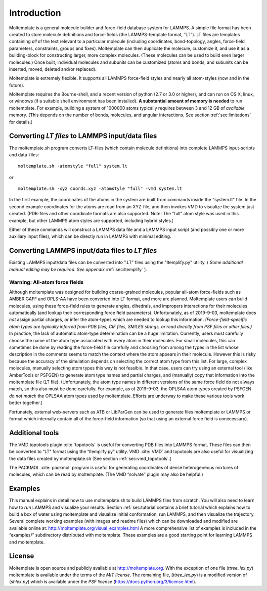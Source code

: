 .. _sec:introduction:

Introduction
============

Moltemplate is a general molecule builder and force-field database
system for LAMMPS. A simple file format has been created to store
molecule definitions and force-fields (the LAMMPS-template format,
“LT”). LT files are templates containing *all* of the text relevant to a
particular molecule (including coordinates, bond-topology, angles,
force-field parameters, constraints, groups and fixes). Moltemplate can
then duplicate the molecule, customize it, and use it as a
building-block for constructing larger, more complex molecules. (These
molecules can be used to build even larger molecules.) Once built,
individual molecules and subunits can be customized (atoms and bonds,
and subunits can be inserted, moved, deleted and/or replaced).

Moltemplate is extremely flexible. It supports all LAMMPS force-field
styles and nearly all atom-styles (now and in the future).

Moltemplate requires the Bourne-shell, and a recent version of python
(2.7 or 3.0 or higher), and can run on OS X, linux, or windows (if a
suitable shell environment has been installed). **A substantial amount
of memory is needed** to run moltemplate. For example, building a system
of 1000000 atoms typically requires between 3 and 12 GB of *available*
memory. (This depends on the number of bonds, molecules, and angular
interactions. See section :ref:`sec:limitations` for details.)

Converting *LT files* to LAMMPS input/data files
------------------------------------------------

The moltemplate.sh program converts LT-files (which contain molecule
definitions) into complete LAMMPS input-scripts and data-files:

::

   moltemplate.sh -atomstyle "full" system.lt

or

::

   moltemplate.sh -xyz coords.xyz -atomstyle "full" -vmd system.lt

In the first example, the coordinates of the atoms in the system are
built from commands inside the "system.lt" file. In the second example
coordinates for the atoms are read from an XYZ-file, and then invokes
VMD to visualize the system just created. (PDB-files and other
coordinate formats are also supported. Note: The "full" atom style was
used in this example, but other LAMMPS atom styles are supported,
including hybrid styles.)

Either of these commands will construct a LAMMPS data file and a LAMMPS
input script (and possibly one or more auxiliary input files), which can
be directly run in LAMMPS with minimal editing.

Converting LAMMPS input/data files to *LT files*
------------------------------------------------

Existing LAMMPS input/data files can be converted into ".LT" files using
the "ltemplify.py" utility.
( *Some additional manual editing may be required. See appendix*
:ref:`sec:ltemplify` ).

Warning: All-atom force fields
~~~~~~~~~~~~~~~~~~~~~~~~~~~~~~

Although moltemplate was designed for building coarse-grained molecules,
popular all-atom force-fields such as AMBER GAFF and OPLS-AA have been
converted into LT format, and more are planned. Moltemplate users can
build molecules, using these force-field rules to generate angles,
dihedrals, and impropers interactions for their molecules automatically
(and lookup their corresponding force field parameters). Unfortunately,
as of 2019-9-03, moltemplate does *not* assign partial charges, *or*
infer the atom-types which are needed to lookup this information.
*(Force-field-specific atom types are typically inferred from PDB files,
CIF files, SMILES strings, or read directly from PSF files or other
files.)* In practice, the lack of automatic atom-type determination can
be a huge limitation. Currently, users must carefully choose the name of
the atom type associated with every atom in their molecules. For small
molecules, this can sometimes be done by reading the force-field file
carefully and choosing from among the types in the list whose
description in the comments seems to match the context where the atom
appears in their molecule. However this is risky because the accuracy of
the simulation depends on selecting the correct atom type from this
list. For large, complex molecules, manually selecting atom types this
way is not feasible. In that case, users can try using an external tool
(like AmberTools or PSFGEN) to generate atom type names and partial
charges, and (manually) copy that information into the moltemplate file
(LT file). (Unfortunately, the atom type names in different versions of
the same force field do not always match, so this also must be done
carefully. For example, as of 2019-9-03, the OPLSAA atom types created
by PSFGEN *do not match* the OPLSAA atom types used by moltemplate.
Efforts are underway to make these various tools work better together.)

Fortunately, external web-servers such as ATB or LibParGen can be used
to generate files moltemplate or LAMMPS or format which internally
contain all of the force-field information (so that using an external
force field is unnecessary).

Additional tools
----------------

The VMD topotools plugin :cite:`topotools` is useful for
converting PDB files into LAMMPS format. These files can then be
converted to “LT” format using the “ltemplify.py” utility. VMD
:cite:`VMD` and topotools are also useful for visualizing
the data files created by moltemplate.sh (See section
:ref:`sec:vmd_topotools`.)

The PACKMOL :cite:`packmol` program is useful for generating
coordinates of dense heterogeneous mixtures of molecules, which can be
read by moltemplate. (The VMD “solvate” plugin may also be helpful.)

Examples
--------

This manual explains in detail how to use moltemplate.sh to build LAMMPS
files from scratch. You will also need to learn how to *run* LAMMPS and
visualize your results. Section :ref:`sec:tutorial`contains a brief
tutorial which explains how to build a box of water using moltemplate
and visualize initial conformation, run LAMMPS, and then visualize the
trajectory. Several complete working examples (with images and readme
files) which can be downloaded and modified are available online at:
http://moltemplate.org/visual_examples.html A more comprehensive list of
examples is included in the “examples/” subdirectory distributed with
moltemplate. These examples are a good starting point for learning
LAMMPS and moltemplate.

License
-------

Moltemplate is open source and publicly available at
http://moltemplate.org. With the exception of one file (*ttree_lex.py*)
moltemplate is available under the terms of the *MIT license*. The
remaining file, (*ttree_lex.py*) is a modified version of (*shlex.py*)
which is available under the *PSF license*
(https://docs.python.org/3/license.html).

.. bibliography:: /refs.bib
   :filter: docname in docnames